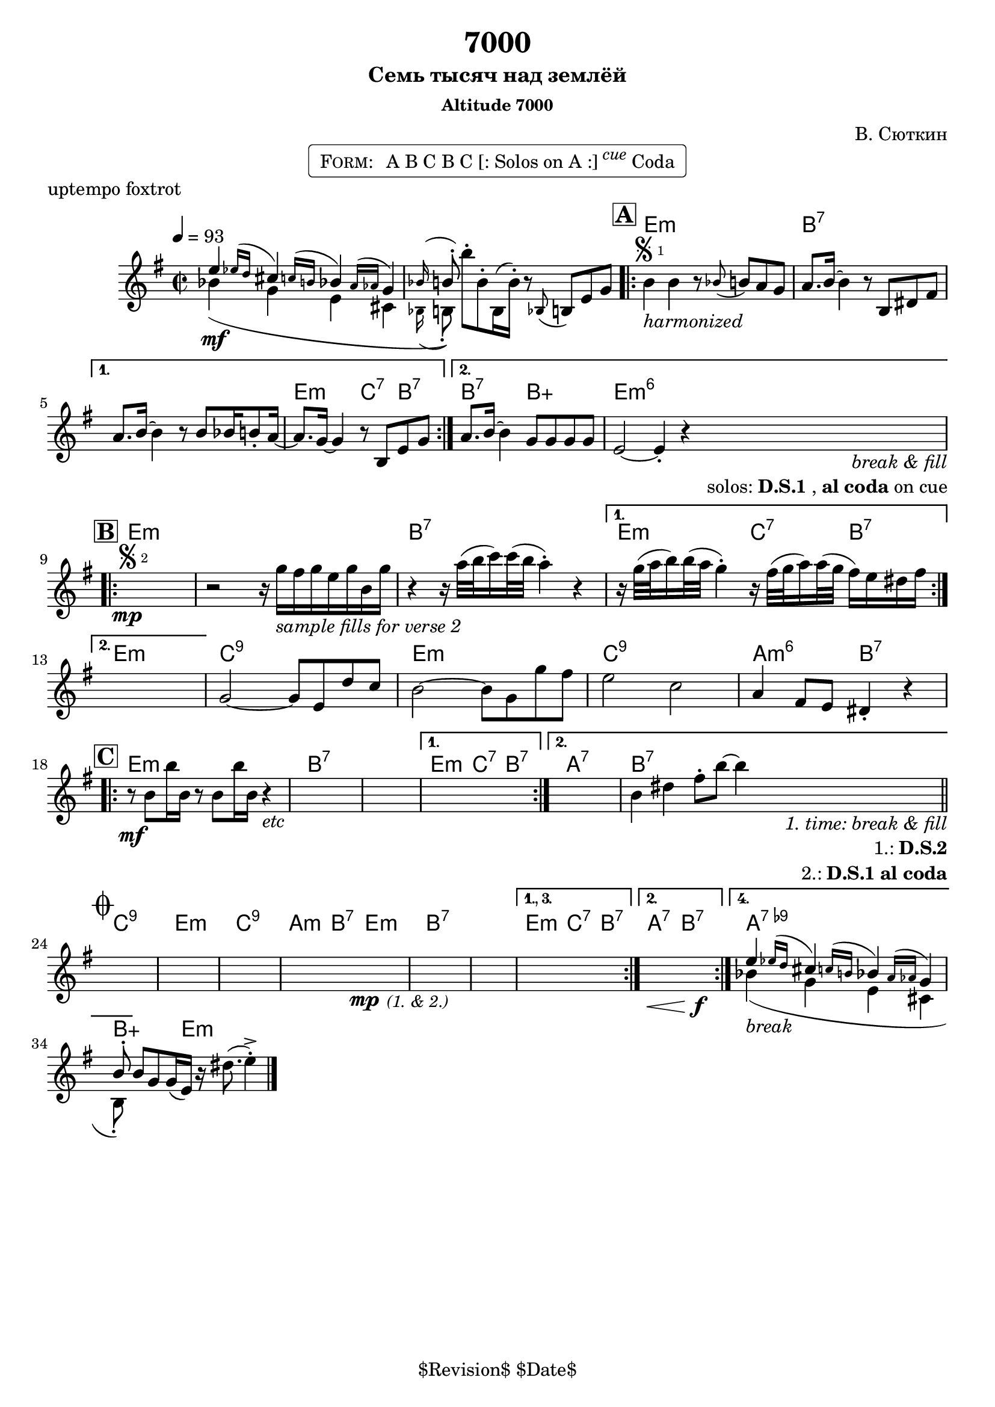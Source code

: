 \version "2.13.46"

%
% $File$
% $Date$
% $Revision$
% $Author$
%

\header {
  title = "7000"
  subtitle = "Семь тысяч над землёй"
  subsubtitle = "Altitude 7000"

  composer = "В. Сюткин"
  poet = ""
  enteredby = "Max Deineko"

  meter = ""
  piece = "uptempo foxtrot"
  version = "$Revision$"

  copyright = "" % "Transcribed and/or arranged by MaX"
  tagline = "$Revision$ $Date$" % ""
}


harm = \chordmode {
  \set Score.skipBars = ##t
  \set Score.markFormatter = #format-mark-box-letters

  %e1:dim b:7 |
  s1 s |

  e1:m b:7 s e2:m c4:7 b:7 |
  b2:7 b:aug e1:m6 |

  e1:m s b:7 e2:m c4:7 b:7 |
  e1:m |
  c1:9 e:m c:9 a2:m6 b:7 |

  e1:m b:7 s e2:m c4:7 b:7 |
  a1:7 b:7 |

  c1:9 e:m c:9 a2:m b:7 |
  e1:m b:7 s e2:m c4:7 b:7 |
  a2:7 b:7 |
  a1:7.9- b4:aug s8. e16:m s2 |
}

mel = \relative c'' {
  \set Score.skipBars = ##t
  \set Score.markFormatter = #format-mark-box-letters
  \override Staff.TimeSignature #'style = #'()

  \clef treble
  \key e \minor
  \time 2/2
  \tempo 4 = 93

  <<
    { e4 \appoggiatura { es16[ d] } cis4 \appoggiatura { c16[ b] } bes4 \appoggiatura { a16[ as] } g4 | \appoggiatura bes16 b8-. }
    \\
    { bes4(\mf g e cis | \appoggiatura bes16 b8-.) }
  >>
  b''-. b,-. b,16( b'-.) r8 \appoggiatura bes, b e g |

  \mark \markup {\box \bold "A"}
  \repeat volta 2 {
    b4
    ^\markup { \bold \musicglyph #"scripts.segno" \sub 1 }
    _\markup { \italic harmonized }
    b4 r8 \appoggiatura bes b a g |
    a8. b16 ~ b4 r8 b, dis fis |
  }
  \alternative{
    {
      a8. b16 ~ b4 r8 b bes16 b8-. a16 ~ |
      a8. g16 ~ g4 r8 b, e g |
    }{
      a8. b16 ~ b4 g8 g g g |
      e2 ~ e4-.  r
      %^\markup { \hspace #6.0 \right-column { \line {\italic solos: D.S.1} \line { \italic { on cue: } \bold \musicglyph #"scripts.coda" } } }
      _\markup { \hspace #3.0 \right-column { \line \italic { break & fill } \line { solos: \bold{D.S.1}, \bold {al coda} on cue } } }
    }
  }

  \break
  \mark \markup {\box \bold "B"}
  \repeat volta 2 {
    s1 \mp
    ^\markup { \bold \musicglyph #"scripts.segno" \sub 2 }
    %\override NoteHead #'font-size = #-2
    %\override Beam #'thickness = #0.3
    %\override Beam #'length-fraction = #0.9
    r2 r16 g'
    _\markup { \italic {sample fills for verse 2} }
    fis g e g b, g' |
    r4 r16 a32( b c16) c32( b a4-.) r4 |
  }
  \alternative {
    {
      r16 g32( a b16) b32( a g4-.)
      r16 fis32( g a16) a32( g fis16) e dis fis |
    } { s1 }
  }
  %s1 * 4
  g,2 ~ g8 e d' c | b2 ~ b8 g g' fis | e2 c | a4 fis8 e dis4-. r |

  \break
  \mark \markup {\box \bold "C"}
  \repeat volta 2 {
    r8 \mf b' b'16 b, r8 b b'16 b, r4
    _\markup { \italic etc }
    %r8 b b'16 b, r8 b b'16 b, r4
    %\override NoteHead #'font-size = #0
    %\override Beam #'thickness = #0
    %\override Beam #'length-fraction = #1
    s1 * 2
  }
  \alternative{
    { s1 }
    {
      s1 b4 dis
      fis8-. b ~ b4
      %^\markup{\hspace #6.0 \right-column{\line{1: D.S.2} \line{2: D.S.1 al Coda}}}
      _\markup{\hspace #6.0 \right-column{\line \italic{1. time: break & fill} \line{1.: \bold D.S.2} \line{2.: \bold {D.S.1 al coda}}}}
      |
    }
  }
  \bar "||"

  \break
  \mark \markup { \musicglyph #"scripts.coda" }
  s1 * 4
  \bar "|:"
  s2\mp s2_\markup{\small \italic{(1. & 2.)}} s1 s1
  \set Score.repeatCommands = #'((volta "1., 3."))
  s1
  \set Score.repeatCommands = #'((volta #f) (volta "2.") end-repeat)
  s2.\< s4\f
  \set Score.repeatCommands = #'((volta #f) (volta "4.") end-repeat)
  <<
    { e,4 \appoggiatura { es16[ d] } cis4 \appoggiatura { c16[ b] } bes4 \appoggiatura { a16[ as] } g4 | b8-. }
    \\
    { bes4(_\markup \italic{break} g e cis | b8-.) }
  >>
  \set Score.repeatCommands = #'((volta #f))
  b' g g16( e) r dis'8.( e4-.)-> |

  \bar "|."
}

\markup {
    \fill-line { % This centers the words, which looks nicer
    \hspace #1.0 % gives the fill-line something to work with
    \rounded-box \pad-markup #0.3 {
      \column {
        \line{
          \hspace #0.5
          \smallCaps Form:
          \hspace #1
          A B C B C [: Solos on A :] \super \small \italic cue Coda
          \hspace #0.5
        }
      }
    }
    \hspace #1.0 % gives the fill-line something to work with
  }
}

\score {
  \transpose c c {
    <<
      \new ChordNames \with { voltaOnThisStaff = ##f }{ \harm }
      \new Staff \with { voltaOnThisStaff = ##t }{ \mel }
    >>
  }
}

\layout {
  ragged-last = ##t
}

